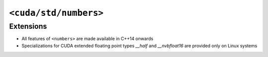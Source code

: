 .. _libcudacxx-standard-api-numerics-numbers:

``<cuda/std/numbers>``
======================

Extensions
----------

-  All features of ``<numbers>`` are made available in C++14 onwards
-  Specializations for CUDA extended floating point types `__half` and `__nvbfloat16` are provided only on Linux systems
